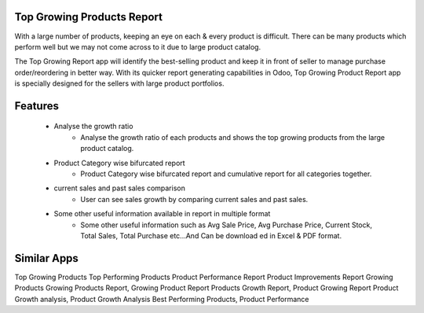 Top Growing Products Report
===========================

With a large number of products, keeping an eye on each & every product is difficult. There can be many products which perform well but we may not come across to it due to large product catalog. 

The Top Growing Report app will identify the best-selling product and keep it in front of seller to manage purchase order/reordering in better way. With its quicker report generating capabilities in Odoo, Top Growing Product Report app is specially designed for the sellers with large product portfolios.

Features
========

    * Analyse the growth ratio
        * Analyse the growth ratio of each products and shows the top growing products from the large product catalog.
    * Product Category wise bifurcated report
        * Product Category wise bifurcated report and cumulative report for all categories together. 
    * current sales and past sales comparison
        * User can see sales growth by comparing current sales and past sales.
    * Some other useful information available in report in multiple format
        * Some other useful information such as Avg Sale Price, Avg Purchase Price, Current Stock, Total Sales, Total Purchase etc...And Can be download ed in Excel & PDF format.

Similar Apps
============
Top Growing Products
Top Performing Products
Product Performance Report
Product Improvements Report
Growing Products
Growing Products Report, Growing Product Report
Products Growth Report, Product Growing Report
Product Growth analysis, Product Growth Analysis
Best Performing Products, Product Performance

